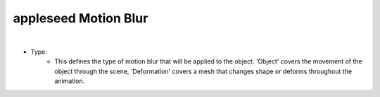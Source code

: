 appleseed Motion Blur
=====================

.. image:: /_static/screenshots/object_panels/motion_blur.PNG

|

- Type:
	- This defines the type of motion blur that will be applied to the object.  'Object' covers the movement of the object through the scene, 'Deformation' covers a mesh that changes shape or deforms throughout the animation.
	